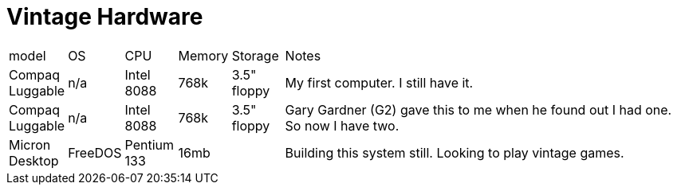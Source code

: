 = Vintage Hardware

[cols="1,1,1,1,1,8"]
|===
| model
| OS
| CPU
| Memory
| Storage
| Notes
//
| Compaq Luggable
| n/a
| Intel 8088
| 768k
| 3.5" floppy
| My first computer.  I still have it.
//
| Compaq Luggable
| n/a
| Intel 8088
| 768k
| 3.5" floppy
| Gary Gardner (G2) gave this to me when he found out I had one.  So now I have two.
//
| Micron Desktop
| FreeDOS
| Pentium 133
| 16mb
| 
| Building this system still.  Looking to play vintage games.
// 

|===